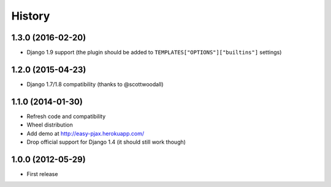 .. :changelog:

History
-------

1.3.0 (2016-02-20)
++++++++++++++++++

* Django 1.9 support (the plugin should be added to ``TEMPLATES["OPTIONS"]["builtins"]`` settings)

1.2.0 (2015-04-23)
++++++++++++++++++

* Django 1.7/1.8 compatibility (thanks to @scottwoodall)

1.1.0 (2014-01-30)
++++++++++++++++++

* Refresh code and compatibility
* Wheel distribution
* Add demo at http://easy-pjax.herokuapp.com/
* Drop official support for Django 1.4 (it should still work though)

1.0.0 (2012-05-29)
++++++++++++++++++

* First release
